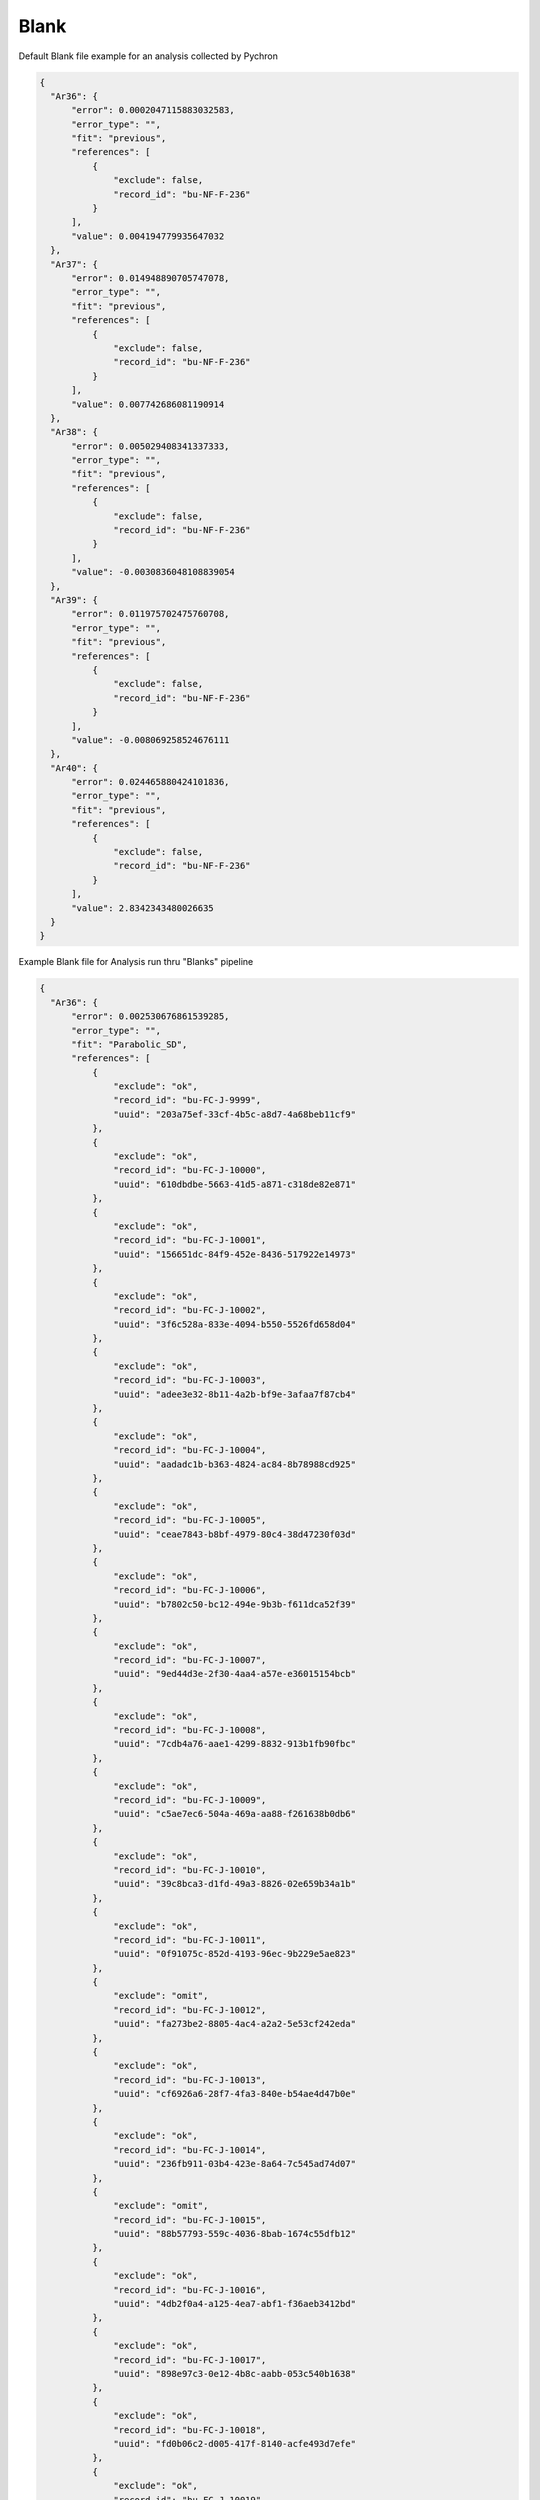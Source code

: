 Blank
========


Default Blank file example for an analysis collected by Pychron

.. code-block:: json

  {
    "Ar36": {
        "error": 0.0002047115883032583,
        "error_type": "",
        "fit": "previous",
        "references": [
            {
                "exclude": false,
                "record_id": "bu-NF-F-236"
            }
        ],
        "value": 0.004194779935647032
    },
    "Ar37": {
        "error": 0.014948890705747078,
        "error_type": "",
        "fit": "previous",
        "references": [
            {
                "exclude": false,
                "record_id": "bu-NF-F-236"
            }
        ],
        "value": 0.007742686081190914
    },
    "Ar38": {
        "error": 0.005029408341337333,
        "error_type": "",
        "fit": "previous",
        "references": [
            {
                "exclude": false,
                "record_id": "bu-NF-F-236"
            }
        ],
        "value": -0.0030836048108839054
    },
    "Ar39": {
        "error": 0.011975702475760708,
        "error_type": "",
        "fit": "previous",
        "references": [
            {
                "exclude": false,
                "record_id": "bu-NF-F-236"
            }
        ],
        "value": -0.008069258524676111
    },
    "Ar40": {
        "error": 0.024465880424101836,
        "error_type": "",
        "fit": "previous",
        "references": [
            {
                "exclude": false,
                "record_id": "bu-NF-F-236"
            }
        ],
        "value": 2.8342343480026635
    }
  }


Example Blank file for Analysis run thru "Blanks" pipeline

.. code-block:: json

  {
    "Ar36": {
        "error": 0.002530676861539285,
        "error_type": "",
        "fit": "Parabolic_SD",
        "references": [
            {
                "exclude": "ok",
                "record_id": "bu-FC-J-9999",
                "uuid": "203a75ef-33cf-4b5c-a8d7-4a68beb11cf9"
            },
            {
                "exclude": "ok",
                "record_id": "bu-FC-J-10000",
                "uuid": "610dbdbe-5663-41d5-a871-c318de82e871"
            },
            {
                "exclude": "ok",
                "record_id": "bu-FC-J-10001",
                "uuid": "156651dc-84f9-452e-8436-517922e14973"
            },
            {
                "exclude": "ok",
                "record_id": "bu-FC-J-10002",
                "uuid": "3f6c528a-833e-4094-b550-5526fd658d04"
            },
            {
                "exclude": "ok",
                "record_id": "bu-FC-J-10003",
                "uuid": "adee3e32-8b11-4a2b-bf9e-3afaa7f87cb4"
            },
            {
                "exclude": "ok",
                "record_id": "bu-FC-J-10004",
                "uuid": "aadadc1b-b363-4824-ac84-8b78988cd925"
            },
            {
                "exclude": "ok",
                "record_id": "bu-FC-J-10005",
                "uuid": "ceae7843-b8bf-4979-80c4-38d47230f03d"
            },
            {
                "exclude": "ok",
                "record_id": "bu-FC-J-10006",
                "uuid": "b7802c50-bc12-494e-9b3b-f611dca52f39"
            },
            {
                "exclude": "ok",
                "record_id": "bu-FC-J-10007",
                "uuid": "9ed44d3e-2f30-4aa4-a57e-e36015154bcb"
            },
            {
                "exclude": "ok",
                "record_id": "bu-FC-J-10008",
                "uuid": "7cdb4a76-aae1-4299-8832-913b1fb90fbc"
            },
            {
                "exclude": "ok",
                "record_id": "bu-FC-J-10009",
                "uuid": "c5ae7ec6-504a-469a-aa88-f261638b0db6"
            },
            {
                "exclude": "ok",
                "record_id": "bu-FC-J-10010",
                "uuid": "39c8bca3-d1fd-49a3-8826-02e659b34a1b"
            },
            {
                "exclude": "ok",
                "record_id": "bu-FC-J-10011",
                "uuid": "0f91075c-852d-4193-96ec-9b229e5ae823"
            },
            {
                "exclude": "omit",
                "record_id": "bu-FC-J-10012",
                "uuid": "fa273be2-8805-4ac4-a2a2-5e53cf242eda"
            },
            {
                "exclude": "ok",
                "record_id": "bu-FC-J-10013",
                "uuid": "cf6926a6-28f7-4fa3-840e-b54ae4d47b0e"
            },
            {
                "exclude": "ok",
                "record_id": "bu-FC-J-10014",
                "uuid": "236fb911-03b4-423e-8a64-7c545ad74d07"
            },
            {
                "exclude": "omit",
                "record_id": "bu-FC-J-10015",
                "uuid": "88b57793-559c-4036-8bab-1674c55dfb12"
            },
            {
                "exclude": "ok",
                "record_id": "bu-FC-J-10016",
                "uuid": "4db2f0a4-a125-4ea7-abf1-f36aeb3412bd"
            },
            {
                "exclude": "ok",
                "record_id": "bu-FC-J-10017",
                "uuid": "898e97c3-0e12-4b8c-aabb-053c540b1638"
            },
            {
                "exclude": "ok",
                "record_id": "bu-FC-J-10018",
                "uuid": "fd0b06c2-d005-417f-8140-acfe493d7efe"
            },
            {
                "exclude": "ok",
                "record_id": "bu-FC-J-10019",
                "uuid": "32bdfc37-6b20-4d6f-9dea-325f785f6825"
            },
            {
                "exclude": "ok",
                "record_id": "bu-FC-J-10020",
                "uuid": "c84ef7fe-5f08-4a78-ab63-66c81e72cd0d"
            },
            {
                "exclude": "ok",
                "record_id": "bu-FC-J-10021",
                "uuid": "41eb9da1-17f9-4d44-82b6-39bb31bcfb43"
            },
            {
                "exclude": "omit",
                "record_id": "bu-FC-J-10022",
                "uuid": "9e9a11d1-a714-45ec-9998-79aaf51dca3b"
            },
            {
                "exclude": "omit",
                "record_id": "bu-FC-J-10023",
                "uuid": "feb18f7d-5d11-43dc-93f5-24668ac65d73"
            },
            {
                "exclude": "ok",
                "record_id": "bu-FC-J-10024",
                "uuid": "a49aa507-ffc2-4e11-842e-8b16a4a3ee3f"
            },
            {
                "exclude": "omit",
                "record_id": "bu-FC-J-10025",
                "uuid": "591afc5e-2287-40a0-8010-0e1f096cb325"
            }
        ],
        "reviewed": true,
        "value": 0.026285578599641108
    },
    "Ar37": {
        "error": 0.00786620718599018,
        "error_type": "",
        "fit": "Average_SD",
        "references": [
            {
                "exclude": "ok",
                "record_id": "bu-FC-J-9999",
                "uuid": "203a75ef-33cf-4b5c-a8d7-4a68beb11cf9"
            },
            {
                "exclude": "ok",
                "record_id": "bu-FC-J-10000",
                "uuid": "610dbdbe-5663-41d5-a871-c318de82e871"
            },
            {
                "exclude": "ok",
                "record_id": "bu-FC-J-10001",
                "uuid": "156651dc-84f9-452e-8436-517922e14973"
            },
            {
                "exclude": "ok",
                "record_id": "bu-FC-J-10002",
                "uuid": "3f6c528a-833e-4094-b550-5526fd658d04"
            },
            {
                "exclude": "ok",
                "record_id": "bu-FC-J-10003",
                "uuid": "adee3e32-8b11-4a2b-bf9e-3afaa7f87cb4"
            },
            {
                "exclude": "ok",
                "record_id": "bu-FC-J-10004",
                "uuid": "aadadc1b-b363-4824-ac84-8b78988cd925"
            },
            {
                "exclude": "ok",
                "record_id": "bu-FC-J-10005",
                "uuid": "ceae7843-b8bf-4979-80c4-38d47230f03d"
            },
            {
                "exclude": "ok",
                "record_id": "bu-FC-J-10006",
                "uuid": "b7802c50-bc12-494e-9b3b-f611dca52f39"
            },
            {
                "exclude": "ok",
                "record_id": "bu-FC-J-10007",
                "uuid": "9ed44d3e-2f30-4aa4-a57e-e36015154bcb"
            },
            {
                "exclude": "ok",
                "record_id": "bu-FC-J-10008",
                "uuid": "7cdb4a76-aae1-4299-8832-913b1fb90fbc"
            },
            {
                "exclude": "ok",
                "record_id": "bu-FC-J-10009",
                "uuid": "c5ae7ec6-504a-469a-aa88-f261638b0db6"
            },
            {
                "exclude": "ok",
                "record_id": "bu-FC-J-10010",
                "uuid": "39c8bca3-d1fd-49a3-8826-02e659b34a1b"
            },
            {
                "exclude": "ok",
                "record_id": "bu-FC-J-10011",
                "uuid": "0f91075c-852d-4193-96ec-9b229e5ae823"
            },
            {
                "exclude": "omit",
                "record_id": "bu-FC-J-10012",
                "uuid": "fa273be2-8805-4ac4-a2a2-5e53cf242eda"
            },
            {
                "exclude": "ok",
                "record_id": "bu-FC-J-10013",
                "uuid": "cf6926a6-28f7-4fa3-840e-b54ae4d47b0e"
            },
            {
                "exclude": "ok",
                "record_id": "bu-FC-J-10014",
                "uuid": "236fb911-03b4-423e-8a64-7c545ad74d07"
            },
            {
                "exclude": "omit",
                "record_id": "bu-FC-J-10015",
                "uuid": "88b57793-559c-4036-8bab-1674c55dfb12"
            },
            {
                "exclude": "ok",
                "record_id": "bu-FC-J-10016",
                "uuid": "4db2f0a4-a125-4ea7-abf1-f36aeb3412bd"
            },
            {
                "exclude": "ok",
                "record_id": "bu-FC-J-10017",
                "uuid": "898e97c3-0e12-4b8c-aabb-053c540b1638"
            },
            {
                "exclude": "ok",
                "record_id": "bu-FC-J-10018",
                "uuid": "fd0b06c2-d005-417f-8140-acfe493d7efe"
            },
            {
                "exclude": "ok",
                "record_id": "bu-FC-J-10019",
                "uuid": "32bdfc37-6b20-4d6f-9dea-325f785f6825"
            },
            {
                "exclude": "ok",
                "record_id": "bu-FC-J-10020",
                "uuid": "c84ef7fe-5f08-4a78-ab63-66c81e72cd0d"
            },
            {
                "exclude": "ok",
                "record_id": "bu-FC-J-10021",
                "uuid": "41eb9da1-17f9-4d44-82b6-39bb31bcfb43"
            },
            {
                "exclude": "omit",
                "record_id": "bu-FC-J-10022",
                "uuid": "9e9a11d1-a714-45ec-9998-79aaf51dca3b"
            },
            {
                "exclude": "omit",
                "record_id": "bu-FC-J-10023",
                "uuid": "feb18f7d-5d11-43dc-93f5-24668ac65d73"
            },
            {
                "exclude": "ok",
                "record_id": "bu-FC-J-10024",
                "uuid": "a49aa507-ffc2-4e11-842e-8b16a4a3ee3f"
            },
            {
                "exclude": "omit",
                "record_id": "bu-FC-J-10025",
                "uuid": "591afc5e-2287-40a0-8010-0e1f096cb325"
            }
        ],
        "reviewed": true,
        "value": 0.03449851337958194
    },
    "Ar38": {
        "error": 0.004198981148223098,
        "error_type": "",
        "fit": "Average_SD",
        "references": [
            {
                "exclude": "ok",
                "record_id": "bu-FC-J-9999",
                "uuid": "203a75ef-33cf-4b5c-a8d7-4a68beb11cf9"
            },
            {
                "exclude": "ok",
                "record_id": "bu-FC-J-10000",
                "uuid": "610dbdbe-5663-41d5-a871-c318de82e871"
            },
            {
                "exclude": "ok",
                "record_id": "bu-FC-J-10001",
                "uuid": "156651dc-84f9-452e-8436-517922e14973"
            },
            {
                "exclude": "ok",
                "record_id": "bu-FC-J-10002",
                "uuid": "3f6c528a-833e-4094-b550-5526fd658d04"
            },
            {
                "exclude": "ok",
                "record_id": "bu-FC-J-10003",
                "uuid": "adee3e32-8b11-4a2b-bf9e-3afaa7f87cb4"
            },
            {
                "exclude": "ok",
                "record_id": "bu-FC-J-10004",
                "uuid": "aadadc1b-b363-4824-ac84-8b78988cd925"
            },
            {
                "exclude": "ok",
                "record_id": "bu-FC-J-10005",
                "uuid": "ceae7843-b8bf-4979-80c4-38d47230f03d"
            },
            {
                "exclude": "ok",
                "record_id": "bu-FC-J-10006",
                "uuid": "b7802c50-bc12-494e-9b3b-f611dca52f39"
            },
            {
                "exclude": "ok",
                "record_id": "bu-FC-J-10007",
                "uuid": "9ed44d3e-2f30-4aa4-a57e-e36015154bcb"
            },
            {
                "exclude": "ok",
                "record_id": "bu-FC-J-10008",
                "uuid": "7cdb4a76-aae1-4299-8832-913b1fb90fbc"
            },
            {
                "exclude": "ok",
                "record_id": "bu-FC-J-10009",
                "uuid": "c5ae7ec6-504a-469a-aa88-f261638b0db6"
            },
            {
                "exclude": "ok",
                "record_id": "bu-FC-J-10010",
                "uuid": "39c8bca3-d1fd-49a3-8826-02e659b34a1b"
            },
            {
                "exclude": "ok",
                "record_id": "bu-FC-J-10011",
                "uuid": "0f91075c-852d-4193-96ec-9b229e5ae823"
            },
            {
                "exclude": "omit",
                "record_id": "bu-FC-J-10012",
                "uuid": "fa273be2-8805-4ac4-a2a2-5e53cf242eda"
            },
            {
                "exclude": "ok",
                "record_id": "bu-FC-J-10013",
                "uuid": "cf6926a6-28f7-4fa3-840e-b54ae4d47b0e"
            },
            {
                "exclude": "ok",
                "record_id": "bu-FC-J-10014",
                "uuid": "236fb911-03b4-423e-8a64-7c545ad74d07"
            },
            {
                "exclude": "omit",
                "record_id": "bu-FC-J-10015",
                "uuid": "88b57793-559c-4036-8bab-1674c55dfb12"
            },
            {
                "exclude": "ok",
                "record_id": "bu-FC-J-10016",
                "uuid": "4db2f0a4-a125-4ea7-abf1-f36aeb3412bd"
            },
            {
                "exclude": "ok",
                "record_id": "bu-FC-J-10017",
                "uuid": "898e97c3-0e12-4b8c-aabb-053c540b1638"
            },
            {
                "exclude": "ok",
                "record_id": "bu-FC-J-10018",
                "uuid": "fd0b06c2-d005-417f-8140-acfe493d7efe"
            },
            {
                "exclude": "ok",
                "record_id": "bu-FC-J-10019",
                "uuid": "32bdfc37-6b20-4d6f-9dea-325f785f6825"
            },
            {
                "exclude": "ok",
                "record_id": "bu-FC-J-10020",
                "uuid": "c84ef7fe-5f08-4a78-ab63-66c81e72cd0d"
            },
            {
                "exclude": "ok",
                "record_id": "bu-FC-J-10021",
                "uuid": "41eb9da1-17f9-4d44-82b6-39bb31bcfb43"
            },
            {
                "exclude": "omit",
                "record_id": "bu-FC-J-10022",
                "uuid": "9e9a11d1-a714-45ec-9998-79aaf51dca3b"
            },
            {
                "exclude": "omit",
                "record_id": "bu-FC-J-10023",
                "uuid": "feb18f7d-5d11-43dc-93f5-24668ac65d73"
            },
            {
                "exclude": "ok",
                "record_id": "bu-FC-J-10024",
                "uuid": "a49aa507-ffc2-4e11-842e-8b16a4a3ee3f"
            },
            {
                "exclude": "omit",
                "record_id": "bu-FC-J-10025",
                "uuid": "591afc5e-2287-40a0-8010-0e1f096cb325"
            }
        ],
        "reviewed": true,
        "value": 0.01028580551619398
    },
    "Ar39": {
        "error": 0.012217213055969865,
        "error_type": "",
        "fit": "Average_SD",
        "references": [
            {
                "exclude": "ok",
                "record_id": "bu-FC-J-9999",
                "uuid": "203a75ef-33cf-4b5c-a8d7-4a68beb11cf9"
            },
            {
                "exclude": "ok",
                "record_id": "bu-FC-J-10000",
                "uuid": "610dbdbe-5663-41d5-a871-c318de82e871"
            },
            {
                "exclude": "ok",
                "record_id": "bu-FC-J-10001",
                "uuid": "156651dc-84f9-452e-8436-517922e14973"
            },
            {
                "exclude": "ok",
                "record_id": "bu-FC-J-10002",
                "uuid": "3f6c528a-833e-4094-b550-5526fd658d04"
            },
            {
                "exclude": "ok",
                "record_id": "bu-FC-J-10003",
                "uuid": "adee3e32-8b11-4a2b-bf9e-3afaa7f87cb4"
            },
            {
                "exclude": "ok",
                "record_id": "bu-FC-J-10004",
                "uuid": "aadadc1b-b363-4824-ac84-8b78988cd925"
            },
            {
                "exclude": "ok",
                "record_id": "bu-FC-J-10005",
                "uuid": "ceae7843-b8bf-4979-80c4-38d47230f03d"
            },
            {
                "exclude": "ok",
                "record_id": "bu-FC-J-10006",
                "uuid": "b7802c50-bc12-494e-9b3b-f611dca52f39"
            },
            {
                "exclude": "ok",
                "record_id": "bu-FC-J-10007",
                "uuid": "9ed44d3e-2f30-4aa4-a57e-e36015154bcb"
            },
            {
                "exclude": "ok",
                "record_id": "bu-FC-J-10008",
                "uuid": "7cdb4a76-aae1-4299-8832-913b1fb90fbc"
            },
            {
                "exclude": "ok",
                "record_id": "bu-FC-J-10009",
                "uuid": "c5ae7ec6-504a-469a-aa88-f261638b0db6"
            },
            {
                "exclude": "ok",
                "record_id": "bu-FC-J-10010",
                "uuid": "39c8bca3-d1fd-49a3-8826-02e659b34a1b"
            },
            {
                "exclude": "ok",
                "record_id": "bu-FC-J-10011",
                "uuid": "0f91075c-852d-4193-96ec-9b229e5ae823"
            },
            {
                "exclude": "omit",
                "record_id": "bu-FC-J-10012",
                "uuid": "fa273be2-8805-4ac4-a2a2-5e53cf242eda"
            },
            {
                "exclude": "ok",
                "record_id": "bu-FC-J-10013",
                "uuid": "cf6926a6-28f7-4fa3-840e-b54ae4d47b0e"
            },
            {
                "exclude": "ok",
                "record_id": "bu-FC-J-10014",
                "uuid": "236fb911-03b4-423e-8a64-7c545ad74d07"
            },
            {
                "exclude": "omit",
                "record_id": "bu-FC-J-10015",
                "uuid": "88b57793-559c-4036-8bab-1674c55dfb12"
            },
            {
                "exclude": "ok",
                "record_id": "bu-FC-J-10016",
                "uuid": "4db2f0a4-a125-4ea7-abf1-f36aeb3412bd"
            },
            {
                "exclude": "ok",
                "record_id": "bu-FC-J-10017",
                "uuid": "898e97c3-0e12-4b8c-aabb-053c540b1638"
            },
            {
                "exclude": "ok",
                "record_id": "bu-FC-J-10018",
                "uuid": "fd0b06c2-d005-417f-8140-acfe493d7efe"
            },
            {
                "exclude": "ok",
                "record_id": "bu-FC-J-10019",
                "uuid": "32bdfc37-6b20-4d6f-9dea-325f785f6825"
            },
            {
                "exclude": "ok",
                "record_id": "bu-FC-J-10020",
                "uuid": "c84ef7fe-5f08-4a78-ab63-66c81e72cd0d"
            },
            {
                "exclude": "ok",
                "record_id": "bu-FC-J-10021",
                "uuid": "41eb9da1-17f9-4d44-82b6-39bb31bcfb43"
            },
            {
                "exclude": "omit",
                "record_id": "bu-FC-J-10022",
                "uuid": "9e9a11d1-a714-45ec-9998-79aaf51dca3b"
            },
            {
                "exclude": "omit",
                "record_id": "bu-FC-J-10023",
                "uuid": "feb18f7d-5d11-43dc-93f5-24668ac65d73"
            },
            {
                "exclude": "ok",
                "record_id": "bu-FC-J-10024",
                "uuid": "a49aa507-ffc2-4e11-842e-8b16a4a3ee3f"
            },
            {
                "exclude": "omit",
                "record_id": "bu-FC-J-10025",
                "uuid": "591afc5e-2287-40a0-8010-0e1f096cb325"
            }
        ],
        "reviewed": true,
        "value": 0.01441814607864897
    },
    "Ar40": {
        "error": 0.7319125809914061,
        "error_type": "",
        "fit": "Parabolic_SD",
        "references": [
            {
                "exclude": "ok",
                "record_id": "bu-FC-J-9999",
                "uuid": "203a75ef-33cf-4b5c-a8d7-4a68beb11cf9"
            },
            {
                "exclude": "ok",
                "record_id": "bu-FC-J-10000",
                "uuid": "610dbdbe-5663-41d5-a871-c318de82e871"
            },
            {
                "exclude": "ok",
                "record_id": "bu-FC-J-10001",
                "uuid": "156651dc-84f9-452e-8436-517922e14973"
            },
            {
                "exclude": "ok",
                "record_id": "bu-FC-J-10002",
                "uuid": "3f6c528a-833e-4094-b550-5526fd658d04"
            },
            {
                "exclude": "ok",
                "record_id": "bu-FC-J-10003",
                "uuid": "adee3e32-8b11-4a2b-bf9e-3afaa7f87cb4"
            },
            {
                "exclude": "ok",
                "record_id": "bu-FC-J-10004",
                "uuid": "aadadc1b-b363-4824-ac84-8b78988cd925"
            },
            {
                "exclude": "ok",
                "record_id": "bu-FC-J-10005",
                "uuid": "ceae7843-b8bf-4979-80c4-38d47230f03d"
            },
            {
                "exclude": "ok",
                "record_id": "bu-FC-J-10006",
                "uuid": "b7802c50-bc12-494e-9b3b-f611dca52f39"
            },
            {
                "exclude": "ok",
                "record_id": "bu-FC-J-10007",
                "uuid": "9ed44d3e-2f30-4aa4-a57e-e36015154bcb"
            },
            {
                "exclude": "ok",
                "record_id": "bu-FC-J-10008",
                "uuid": "7cdb4a76-aae1-4299-8832-913b1fb90fbc"
            },
            {
                "exclude": "ok",
                "record_id": "bu-FC-J-10009",
                "uuid": "c5ae7ec6-504a-469a-aa88-f261638b0db6"
            },
            {
                "exclude": "ok",
                "record_id": "bu-FC-J-10010",
                "uuid": "39c8bca3-d1fd-49a3-8826-02e659b34a1b"
            },
            {
                "exclude": "ok",
                "record_id": "bu-FC-J-10011",
                "uuid": "0f91075c-852d-4193-96ec-9b229e5ae823"
            },
            {
                "exclude": "omit",
                "record_id": "bu-FC-J-10012",
                "uuid": "fa273be2-8805-4ac4-a2a2-5e53cf242eda"
            },
            {
                "exclude": "ok",
                "record_id": "bu-FC-J-10013",
                "uuid": "cf6926a6-28f7-4fa3-840e-b54ae4d47b0e"
            },
            {
                "exclude": "ok",
                "record_id": "bu-FC-J-10014",
                "uuid": "236fb911-03b4-423e-8a64-7c545ad74d07"
            },
            {
                "exclude": "omit",
                "record_id": "bu-FC-J-10015",
                "uuid": "88b57793-559c-4036-8bab-1674c55dfb12"
            },
            {
                "exclude": "ok",
                "record_id": "bu-FC-J-10016",
                "uuid": "4db2f0a4-a125-4ea7-abf1-f36aeb3412bd"
            },
            {
                "exclude": "ok",
                "record_id": "bu-FC-J-10017",
                "uuid": "898e97c3-0e12-4b8c-aabb-053c540b1638"
            },
            {
                "exclude": "ok",
                "record_id": "bu-FC-J-10018",
                "uuid": "fd0b06c2-d005-417f-8140-acfe493d7efe"
            },
            {
                "exclude": "ok",
                "record_id": "bu-FC-J-10019",
                "uuid": "32bdfc37-6b20-4d6f-9dea-325f785f6825"
            },
            {
                "exclude": "ok",
                "record_id": "bu-FC-J-10020",
                "uuid": "c84ef7fe-5f08-4a78-ab63-66c81e72cd0d"
            },
            {
                "exclude": "ok",
                "record_id": "bu-FC-J-10021",
                "uuid": "41eb9da1-17f9-4d44-82b6-39bb31bcfb43"
            },
            {
                "exclude": "omit",
                "record_id": "bu-FC-J-10022",
                "uuid": "9e9a11d1-a714-45ec-9998-79aaf51dca3b"
            },
            {
                "exclude": "omit",
                "record_id": "bu-FC-J-10023",
                "uuid": "feb18f7d-5d11-43dc-93f5-24668ac65d73"
            },
            {
                "exclude": "ok",
                "record_id": "bu-FC-J-10024",
                "uuid": "a49aa507-ffc2-4e11-842e-8b16a4a3ee3f"
            },
            {
                "exclude": "omit",
                "record_id": "bu-FC-J-10025",
                "uuid": "591afc5e-2287-40a0-8010-0e1f096cb325"
            }
        ],
        "reviewed": true,
        "value": 7.196981549647406
    },
    "Ar41": {
        "error": 0.0033257704726891275,
        "error_type": "",
        "fit": "previous",
        "references": [
            {
                "exclude": false,
                "record_id": "bu-FC-J-10010"
            }
        ],
        "value": 0.0298623430332032
    }
  }